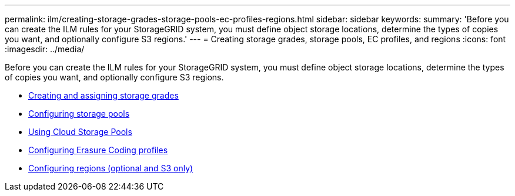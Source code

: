 ---
permalink: ilm/creating-storage-grades-storage-pools-ec-profiles-regions.html
sidebar: sidebar
keywords:
summary: 'Before you can create the ILM rules for your StorageGRID system, you must define object storage locations, determine the types of copies you want, and optionally configure S3 regions.'
---
= Creating storage grades, storage pools, EC profiles, and regions
:icons: font
:imagesdir: ../media/

[.lead]
Before you can create the ILM rules for your StorageGRID system, you must define object storage locations, determine the types of copies you want, and optionally configure S3 regions.

* xref:creating-and-assigning-storage-grades.adoc[Creating and assigning storage grades]
* xref:configuring-storage-pools.adoc[Configuring storage pools]
* xref:using-cloud-storage-pools.adoc[Using Cloud Storage Pools]
* xref:configuring-erasure-coding-profiles.adoc[Configuring Erasure Coding profiles]
* xref:configuring-regions-optional-and-s3-only.adoc[Configuring regions (optional and S3 only)]
